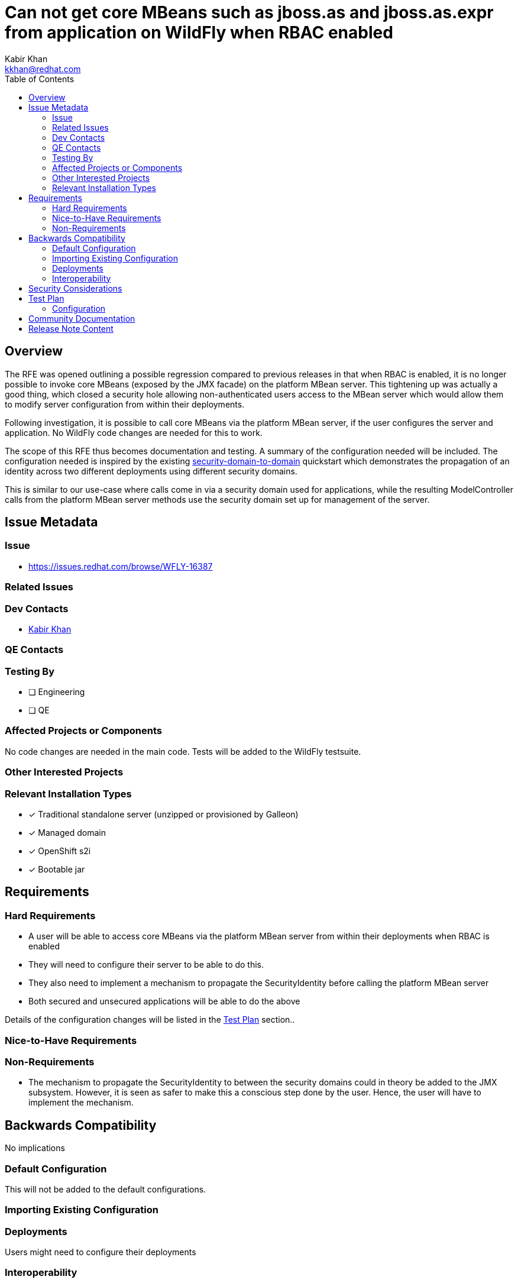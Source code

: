 = Can not get core MBeans such as jboss.as and jboss.as.expr from application on WildFly when RBAC enabled
:author:            Kabir Khan
:email:             kkhan@redhat.com
:toc:               left
:icons:             font
:idprefix:
:idseparator:       -

== Overview

The RFE was opened outlining a possible regression compared to previous releases in that when RBAC is enabled, it is no longer possible to invoke core MBeans (exposed by the JMX facade) on the platform MBean server. This tightening up was actually a good thing, which closed a security hole allowing non-authenticated users access to the MBean server which would allow them to modify server configuration from within their deployments.

Following investigation, it is possible to call core MBeans via the platform MBean server, if the user configures the server and application. No WildFly code changes are needed for this to work.

The scope of this RFE thus becomes documentation and testing. A summary of the configuration needed will be included. The configuration needed is inspired by the existing https://github.com/wildfly/quickstart/tree/main/security-domain-to-domain[security-domain-to-domain] quickstart which demonstrates the propagation of an identity across two different deployments using different security domains.

This is similar to our use-case where calls come in via a security domain used for applications, while the resulting ModelController calls from the platform MBean server methods use the security domain set up for management of the server.


== Issue Metadata

=== Issue

* https://issues.redhat.com/browse/WFLY-16387

=== Related Issues


=== Dev Contacts

* mailto:{email}[{author}]

=== QE Contacts

=== Testing By
// Put an x in the relevant field to indicate if testing will be done by Engineering or QE. 
// Discuss with QE during the Kickoff state to decide this
* [ ] Engineering

* [ ] QE

=== Affected Projects or Components
No code changes are needed in the main code. Tests will be added to the WildFly testsuite.

=== Other Interested Projects

=== Relevant Installation Types
// Remove the x next to the relevant field if the feature in question is not relevant
// to that kind of WildFly installation
* [x] Traditional standalone server (unzipped or provisioned by Galleon)

* [x] Managed domain

* [x] OpenShift s2i

* [x] Bootable jar

== Requirements

=== Hard Requirements
* A user will be able to access core MBeans via the platform MBean server from within their deployments when RBAC is enabled
* They will need to configure their server to be able to do this.
* They also need to implement a mechanism to propagate the SecurityIdentity before calling the platform MBean server
* Both secured and unsecured applications will be able to do the above

Details of the configuration changes will be listed in the <<test-plan>> section..

=== Nice-to-Have Requirements

=== Non-Requirements
* The mechanism to propagate the SecurityIdentity to between the security domains could in theory be added to the JMX subsystem. However, it is seen as safer to make this a conscious step done by the user. Hence, the user will have to implement the mechanism.

== Backwards Compatibility

No implications

=== Default Configuration
This will not be added to the default configurations.

=== Importing Existing Configuration

=== Deployments
Users might need to configure their deployments

=== Interoperability
N/A
//== Implementation Plan
////
Delete if not needed. The intent is if you have a complex feature which can
not be delivered all in one go to suggest the strategy. If your feature falls
into this category, please mention the Release Coordinators on the pull
request so they are aware.
////

== Security Considerations
There should be no security considerations beyond the steps the user follows to turn on the feature.
////
Identification if any security implications that may need to be considered with this feature
or a confirmation that there are no security implications to consider.
////

== Test Plan

Test will be added to the WildFly testsuite (in the `testsuite/integration/basic` module) to test that both unsecured and secured applications are able to access the core MBeans via the platform MBean server.

For these tests the existing `ApplicationDomain` and `ManagementDomain` security domains are used. However, these could use other domains too, as demonstrated in the https://github.com/wildfly/quickstart/tree/main/security-domain-to-domain[security-domain-to-domain] quickstart.

Three scenarios are tested:

a. Applications not secured with Jakarta EE security
b. Applications secured with Jakarta EE security, using RBAC role mappings from the management layer
c. Applications secured with Jakarta EE security, using RBAC mappings from the the security domain used for the management layer

=== Configuration

The below table shows the setup steps required to perform the various scenarios. If the 'Scenarios' column is empty, it indicates that the step applies to all scenarios. Otherwise, it lists the scenarios above that the step applies to, meaning it doesn't apply to the scenarios that are not listed.

For brevity the terms 'ManagementDomain' and 'ApplicationDomain' will refer to the security domains used to secure the management layer and application respectively. Although these are the names of the shipped security domains, as previously mentioned they could equally well be other domains.

[%autowidth.stretch]
[cols="1,1"]
|===
| Step | Scenarios

| Set up ApplicationDomain with a user, and configure security with standard Jakarta EE security role mappings in e.g. jboss-web.xml + web.xml. This is standard stuff, only mentioned here because a) does **not** need this.
| b, c

| Set up users in ManagementDomain. Users must match the ones in the application domain
| b, c

| In ManagementDomain, map the users to RBAC roles such as SuperUser
| c

| Enable RBAC
|

| Add the 'anonymous' user to the 'SuperUser' (or other desired RBAC role) RBAC role mapping. Since this flavour is for a non-secured application, this is the SecurityIdentity that will be used
| a

| Add the user(s) duplicated in ApplicationDomain and ManagementDomain to the 'SuperUser' (or other desired RBAC role) RBAC role mapping.
| b

| In ManagementDomain, add the user(s) duplicated in ManagementDomain and ApplicationDomain to the 'SuperUser' group.
| c

| Update `/core-service=management/access=identity` to reference ManagementDomain.
|

| Update the 'outflow-security-domains' of the management resource for ApplicationDomain to include ManagementDomain.
|

| Update the 'trusted-domains' of the management resource for ManagementDomain to include ApplicationDomain.
|

|===

Finally, calls on the platform MBean server must be wrapped. Say we have the following code:

[source, java]
----
ObjectName mbean = ...
MBeanServer server = ManagementFactory.getPlatformMBeanServer();
server.getAttribute(mbean, "attribute");
----

The `server.getAttribute()` call will need wrapping to propagate the SecurityIdentity across the domains. For this to work, instead of the above code, the user will need to rewrite this as:

[source, java]
----
ObjectName mbean = ...
MBeanServer server = ManagementFactory.getPlatformMBeanServer();
SecurityIdentity identity = SecurityDomain.getCurrent().getCurrentSecurityIdentity();
try {
    identity.runAs(() -> {
        try {
            server.getAttribute(mbean, "attribute");
        } catch (Exception e) {
            throw new RuntimeException(e);
        }
    });
} catch (RuntimeException e) {
    // Handle exception
}
server.getAttribute(mbean, "attribute");
----

The `SecurityIdentity.runAs()` call deals with propagating the identity across the domains.

== Community Documentation
This seems to me a bit of a corner case, which has not been reported by community users. For now, I would like to refer users to the test case if they ask.
////
Generally a feature should have documentation as part of the PR to wildfly master, or as a follow up PR if the feature is in wildfly-core. In some cases though the documentation belongs more in a component, or does not need any documentation. Indicate which of these will happen.
////

== Release Note Content
Users can now access the platform MBean server from their deployments when a server has RBAC turned on for the management layer. This involves some additional configuration of the server, and calls to the platform MBean server must be wrapped by the user to properly propagate the security identity.
////
Draft verbiage for up to a few sentences on the feature for inclusion in the
Release Note blog article for the release that first includes this feature. 
Example article: http://wildfly.org/news/2018/08/30/WildFly14-Final-Released/.
This content will be edited, so there is no need to make it perfect or discuss
what release it appears in.  "See Overview" is acceptable if the overview is
suitable. For simple features best covered as an item in a bullet-point list 
of features containing a few words on each, use "Bullet point: <The few words>" 
////
